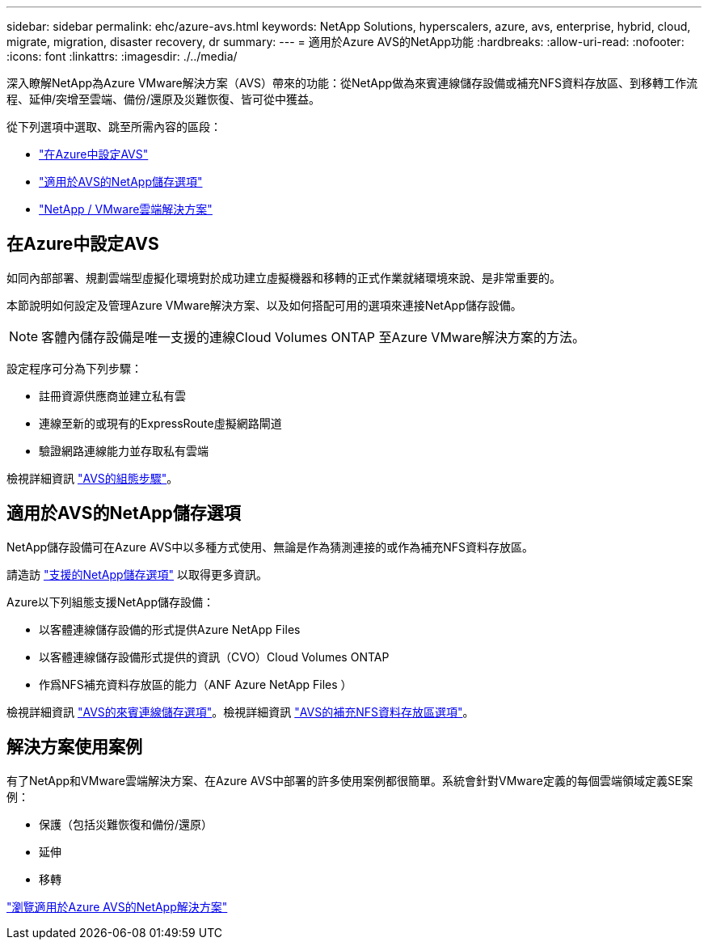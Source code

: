 ---
sidebar: sidebar 
permalink: ehc/azure-avs.html 
keywords: NetApp Solutions, hyperscalers, azure, avs, enterprise, hybrid, cloud, migrate, migration, disaster recovery, dr 
summary:  
---
= 適用於Azure AVS的NetApp功能
:hardbreaks:
:allow-uri-read: 
:nofooter: 
:icons: font
:linkattrs: 
:imagesdir: ./../media/


[role="lead"]
深入瞭解NetApp為Azure VMware解決方案（AVS）帶來的功能：從NetApp做為來賓連線儲存設備或補充NFS資料存放區、到移轉工作流程、延伸/突增至雲端、備份/還原及災難恢復、皆可從中獲益。

從下列選項中選取、跳至所需內容的區段：

* link:#config["在Azure中設定AVS"]
* link:#datastore["適用於AVS的NetApp儲存選項"]
* link:#solutions["NetApp / VMware雲端解決方案"]




== 在Azure中設定AVS

如同內部部署、規劃雲端型虛擬化環境對於成功建立虛擬機器和移轉的正式作業就緒環境來說、是非常重要的。

本節說明如何設定及管理Azure VMware解決方案、以及如何搭配可用的選項來連接NetApp儲存設備。


NOTE: 客體內儲存設備是唯一支援的連線Cloud Volumes ONTAP 至Azure VMware解決方案的方法。

設定程序可分為下列步驟：

* 註冊資源供應商並建立私有雲
* 連線至新的或現有的ExpressRoute虛擬網路閘道
* 驗證網路連線能力並存取私有雲端


檢視詳細資訊 link:azure-setup.html["AVS的組態步驟"]。



== 適用於AVS的NetApp儲存選項

NetApp儲存設備可在Azure AVS中以多種方式使用、無論是作為猜測連接的或作為補充NFS資料存放區。

請造訪 link:ehc-support-configs.html["支援的NetApp儲存選項"] 以取得更多資訊。

Azure以下列組態支援NetApp儲存設備：

* 以客體連線儲存設備的形式提供Azure NetApp Files
* 以客體連線儲存設備形式提供的資訊（CVO）Cloud Volumes ONTAP
* 作爲NFS補充資料存放區的能力（ANF Azure NetApp Files ）


檢視詳細資訊 link:azure-guest.html["AVS的來賓連線儲存選項"]。檢視詳細資訊 link:azure-native-nfs-datastore-option.html["AVS的補充NFS資料存放區選項"]。



== 解決方案使用案例

有了NetApp和VMware雲端解決方案、在Azure AVS中部署的許多使用案例都很簡單。系統會針對VMware定義的每個雲端領域定義SE案例：

* 保護（包括災難恢復和備份/還原）
* 延伸
* 移轉


link:azure-solutions.html["瀏覽適用於Azure AVS的NetApp解決方案"]
